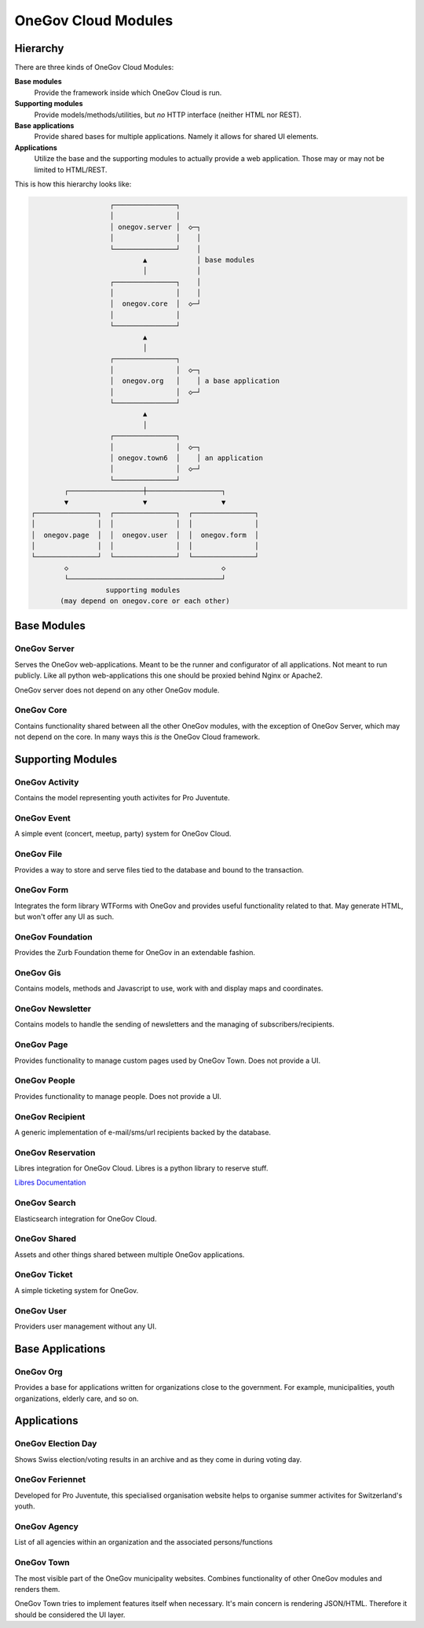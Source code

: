 OneGov Cloud Modules
====================

..
    Currently, all sub-modules have to be added manually. It seems like the
    following could fix that: https://github.com/sphinx-doc/sphinx/issues/709

Hierarchy
---------

There are three kinds of OneGov Cloud Modules:

**Base modules**
    Provide the framework inside which OneGov Cloud is run.

**Supporting modules**
    Provide models/methods/utilities, but *no* HTTP interface (neither HTML
    nor REST).

**Base applications**
    Provide shared bases for multiple applications. Namely it allows for
    shared UI elements.

**Applications**
    Utilize the base and the supporting modules to actually provide a web
    application. Those may or may not be limited to HTML/REST.

This is how this hierarchy looks like:

.. code-block:: text

                       ┌───────────────┐
                       │               │
                       │ onegov.server │  ◇─┐
                       │               │    │
                       └───────────────┘    │
                               ▲            │ base modules
                               │            │
                       ┌───────────────┐    │
                       │               │    │
                       │  onegov.core  │  ◇─┘
                       │               │
                       └───────────────┘
                               ▲
                               │
                       ┌───────────────┐
                       │               │  ◇─┐
                       │  onegov.org   │    │ a base application
                       │               │  ◇─┘
                       └───────────────┘
                               ▲
                               │
                       ┌───────────────┐
                       │               │  ◇─┐
                       │ onegov.town6  │    │ an application
                       │               │  ◇─┘
                       └───────────────┘
            ┌──────────────────┼──────────────────┐
            ▼                  ▼                  ▼
    ┌───────────────┐  ┌───────────────┐  ┌───────────────┐
    │               │  │               │  │               │
    │  onegov.page  │  │  onegov.user  │  │  onegov.form  │
    │               │  │               │  │               │
    └───────────────┘  └───────────────┘  └───────────────┘
            ◇                                     ◇
            └─────────────────────────────────────┘
                      supporting modules
           (may depend on onegov.core or each other)

Base Modules
------------

OneGov Server
^^^^^^^^^^^^^

Serves the OneGov web-applications. Meant to be the runner and configurator
of all applications. Not meant to run publicly. Like all python
web-applications this one should be proxied behind Nginx or Apache2.

OneGov server does not depend on any other OneGov module.

OneGov Core
^^^^^^^^^^^

Contains functionality shared between all the other OneGov modules, with the
exception of OneGov Server, which may not depend on the core. In many ways
this *is* the OneGov Cloud framework.

Supporting Modules
------------------

OneGov Activity
^^^^^^^^^^^^^^^

Contains the model representing youth activites for Pro Juventute.

OneGov Event
^^^^^^^^^^^^

A simple event (concert, meetup, party) system for OneGov Cloud.

OneGov File
^^^^^^^^^^^

Provides a way to store and serve files tied to the database and bound to
the transaction.

OneGov Form
^^^^^^^^^^^

Integrates the form library WTForms with OneGov and provides useful
functionality related to that. May generate HTML, but won't offer any
UI as such.

OneGov Foundation
^^^^^^^^^^^^^^^^^

Provides the Zurb Foundation theme for OneGov in an extendable fashion.

OneGov Gis
^^^^^^^^^^

Contains models, methods and Javascript to use, work with and display maps and
coordinates.

OneGov Newsletter
^^^^^^^^^^^^^^^^^

Contains models to handle the sending of newsletters and the managing of
subscribers/recipients.

OneGov Page
^^^^^^^^^^^

Provides functionality to manage custom pages used by OneGov Town. Does not
provide a UI.

OneGov People
^^^^^^^^^^^^^

Provides functionality to manage people. Does not provide a UI.

OneGov Recipient
^^^^^^^^^^^^^^^^

A generic implementation of e-mail/sms/url recipients backed by the database.

OneGov Reservation
^^^^^^^^^^^^^^^^^^

Libres integration for OneGov Cloud. Libres is a python library to reserve stuff.

`Libres Documentation <https://libres.readthedocs.io/en/latest/>`_

OneGov Search
^^^^^^^^^^^^^

Elasticsearch integration for OneGov Cloud.

OneGov Shared
^^^^^^^^^^^^^

Assets and other things shared between multiple OneGov applications.

OneGov Ticket
^^^^^^^^^^^^^

A simple ticketing system for OneGov.


OneGov User
^^^^^^^^^^^

Providers user management without any UI.

Base Applications
-----------------

OneGov Org
^^^^^^^^^^^^^^^^^^

Provides a base for applications written for organizations close to the
government. For example, municipalities, youth organizations, elderly care,
and so on.

Applications
------------

OneGov Election Day
^^^^^^^^^^^^^^^^^^^

Shows Swiss election/voting results in an archive and as they come in during
voting day.

OneGov Feriennet
^^^^^^^^^^^^^^^^

Developed for Pro Juventute, this specialised organisation website helps to
organise summer activites for Switzerland's youth.

OneGov Agency
^^^^^^^^^^^^^
List of all agencies within an organization and the associated persons/functions

OneGov Town
^^^^^^^^^^^

The most visible part of the OneGov municipality websites. Combines
functionality of other OneGov modules and renders them.

OneGov Town tries to implement features itself when necessary. It's main
concern is rendering JSON/HTML. Therefore it should be considered the UI
layer.
